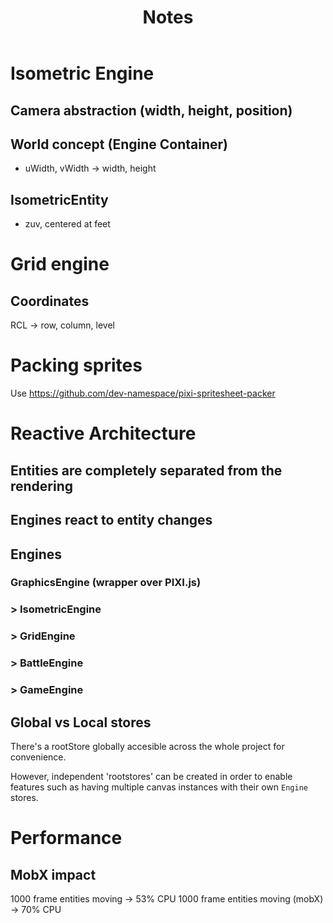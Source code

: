#+title: Notes

* Isometric Engine
** Camera abstraction (width, height, position)
** World concept (Engine Container)
- uWidth, vWidth -> width, height
** IsometricEntity
- zuv, centered at feet

* Grid engine
** Coordinates
RCL -> row, column, level

* Packing sprites
Use https://github.com/dev-namespace/pixi-spritesheet-packer

* Reactive Architecture
** Entities are completely separated from the rendering
** Engines react to entity changes
** Engines
*** GraphicsEngine (wrapper over PIXI.js)
***  > IsometricEngine
***    > GridEngine
***      > BattleEngine
***        > GameEngine

** Global vs Local stores
There's a rootStore globally accesible across the whole project for convenience.

However, independent 'rootstores' can be created in order to enable features such as having multiple canvas instances with their own ~Engine~ stores.

* Performance
** MobX impact
1000 frame entities moving -> 53% CPU
1000 frame entities moving (mobX) -> 70% CPU
